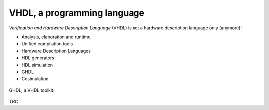 .. _VHDL:

VHDL, a programming language
############################

*Verification and Hardware Description Language* (VHDL) is not a hardware description language only (anymore)!

* Analysis, elaboration and runtime
* Unified compilation tools
* Hardware Description Languages
* HDL generators
* HDL simulation
* GHDL
* Cosimulation

.. figure:: _static/img/ghdl.png
   :width: 100%
   :align: center

   GHDL, a VHDL toolkit.

*TBC*
